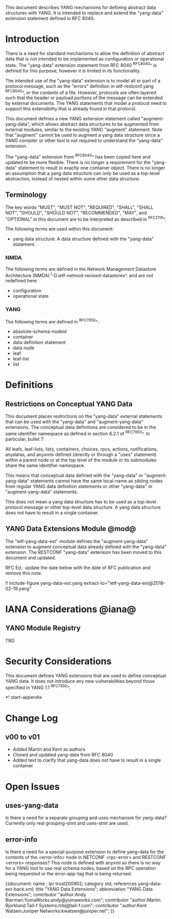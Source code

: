 # -*- org -*-

This document describes YANG mechanisms for
defining abstract data structures with YANG.
It is intended to replace and extend
the "yang-data" extension statement
defined in RFC 8040.

* Introduction

There is a need for standard mechanisms to allow the
definition of abstract data that is not intended to
be implemented as configuration or operational state.
The "yang-data" extension statement from RFC 8040 ^RFC8040^
is defined for this purpose, however it is limited in its
functionality.

The intended use of the "yang-data" extension is to model all or part
of a protocol message, such as the "errors" definition in
ietf-restconf.yang ^RFC8040^, or the contents of a file.  However,
protocols are often layered such that the header or payload portions
of the message can be extended by external documents. The YANG
statements that model a protocol need to support this extensibility
that is already found in that protocol.

This document defines a new YANG extension statement called
"augment-yang-data", which allows abstract data structures to be
augmented from external modules, similar to the existing YANG
"augment" statement.  Note that "augment" cannot be used to augment a
yang data structure since a YANG compiler or other tool is not
required to understand the "yang-data" extension.

The "yang-data" extension from ^RFC8040^ has been copied here and
updated to be more flexible. There is no longer a requirement for the
"yang-data" statement to result in exactly one container object.
There is no longer an assumption that a yang data structure can only
be used as a top-level abstraction, instead of nested within some
other data structure.


** Terminology

The key words "MUST", "MUST NOT", "REQUIRED", "SHALL", "SHALL
NOT", "SHOULD", "SHOULD NOT", "RECOMMENDED",  "MAY", and
"OPTIONAL" in this document are to be interpreted as described in
^RFC2119^.

The following terms are used within this document:

- yang data structure: A data structure defined with the "yang-data"
  statement.

*** NMDA

The following terms are defined in the
Network Management Datastore Architecture
(NMDA) ^I-D.ietf-netmod-revised-datastores^.
and are not redefined here:

- configuration
- operational state

*** YANG

The following terms are defined in ^RFC7950^:

- absolute-schema-nodeid
- container
- data definition statement
- data node
- leaf
- leaf-list
- list


# *** Terms
#
# The following terms are used within this document:
#
# *** Tree Diagrams
#
# A simplified graphical representation of the data model is used in
# this document.  The meaning of the symbols in these
# diagrams is defined in ^XXXX^.

* Definitions

** Restrictions on Conceptual YANG Data

This document places restrictions on the "yang-data" external
statements that can be used with the "yang-data" and
"augment-yang-data" extensions. The conceptual data definitions
are considered to be in the same identifier namespace
as defined in section 6.2.1 of ^RFC7950^. In particular,
bullet 7:

   All leafs, leaf-lists, lists, containers, choices, rpcs, actions,
   notifications, anydatas, and anyxmls defined (directly or through
   a "uses" statement) within a parent node or at the top level of
   the module or its submodules share the same identifier namespace.

This means that conceptual data defined with the "yang-data"
or "augment-yang-data" statements cannot have the same local-name
as sibling nodes from regular YANG data definition statements or
other "yang-data" or "augment-yang-data" statements.

This does not mean a yang data structure has to be used as
a top-level protocol message or other top-level data structure.
A yang data structure does not have to result in a single container.

** YANG Data Extensions Module @mod@

The "ietf-yang-data-ext" module defines the "augment-yang-data" extension
to augment conceptual data already defined with the
"yang-data" extension. The RESTCONF "yang-data" extension has been moved
to this document and updated.

RFC Ed.: update the date below with the date of RFC publication and
remove this note.

!! include-figure yang-data-ext.yang extract-to="ietf-yang-data-ext@2018-02-19.yang"

* IANA Considerations @iana@

** YANG Module Registry

TBD

# This document registers one URI as a namespace in the IETF XML registry
# ^RFC3688^. Following the format in RFC 3688, the following
# registration is requested:
#
#     URI: urn:ietf:params:xml:ns:yang:ietf-restconf
#     Registrant Contact: The NETMOD WG of the IETF.
#     XML: N/A, the requested URI is an XML namespace.
#
# This document registers one YANG module in the YANG Module Names
# registry ^RFC6020^:
#
#  name:         ietf-yang-data-ext
#  namespace:    urn:ietf:params:xml:ns:yang:ietf-yang-data-ext
#  prefix:       yd
#  // RFC Ed.: replace XXXX with RFC number and remove this note
#  reference:    RFCXXXX

* Security Considerations

This document defines YANG extensions that are used to define
conceptual YANG data.  It does not introduce any new vulnerabilities
beyond those specified in YANG 1.1 ^RFC7950^.

# * Acknowledgements

*! start-appendix

* Change Log
#
#    -- RFC Ed.: remove this section before publication.
#
# The YANG Data Extensions issue tracker can be found here:
# https://github.com/netmod-wg/yang-data-ext/issues
#
** v00 to v01

- Added Martin and Kent as authors
- Cloned and updated yang-data from RFC 8040
- Added text to clarify that yang-data does not have to result in a single container

* Open Issues
#
#    -- RFC Ed.: remove this section before publication.
#
# The YANG Data Extensions issues are tracked on github.com:
#
#   https://github.com/netmod-wg/yang-data-ext/issues

** uses-yang-data

Is there a need for a separate grouping and uses mechanism for yang-data?
Currently only real grouping-stmt and uses-stmt are used.

** error-info

Is there a need for a special-purpose extension to define yang-data for
the contents of the <error-info> node in NETCONF <rpc-error> and
RESTCONF <errors> responses?  This node is defined with anyxml so
there is no way for a YANG tool to use real schema nodes, based on the
RPC operation being requested or the error-app-tag that is being returned.


{{document:
    name ;
    ipr trust200902;
    category std;
    references yang-data-ext-back.xml;
    title "YANG Data Extensions";
    abbreviation "YANG Data Extensions";
    contributor "author:Andy Bierman:YumaWorks:andy@yumaworks.com";
    contributor "author:Martin Bjorklund:Tail-f Systems:mbj@tail-f.com";
    contributor "author:Kent Watsen:Juniper Networks:kwatsen@juniper.net";
}}
